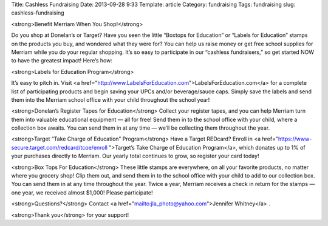 Title: Cashless Fundraising
Date: 2013-09-28 9:33
Template: article
Category: fundraising
Tags: fundraising
slug: cashless-fundraising

<strong>Benefit Merriam When You Shop!</strong>

Do you shop at Donelan’s or Target? Have you seen the little “Boxtops for Education” or “Labels for Education” stamps on the products you buy, and wondered what they were for?
You can help us raise money or get free school supplies for Merriam while you do your regular shopping. It’s so easy to participate in our “cashless fundraisers,” so get started NOW to have the greatest impact!
Here’s how:

<strong>Labels for Education Program</strong>

It’s easy to pitch in. Visit <a href="http://www.LabelsForEducation.com">LabelsForEducation.com</a> for a complete list of participating products and begin saving your UPCs and/or beverage/sauce caps. Simply save the labels and send them into the Merriam school office with your child throughout the school year!

<strong>Donelan’s Register Tapes for Education</strong>
Collect your register tapes, and you can help Merriam turn them into valuable educational equipment — all for free! Send them in to the school office with your child, where a collection box awaits. You can send them in at any time — we’ll be collecting them throughout the year.

<strong>Target “Take Charge of Education” Program</strong>
Have a Target REDcard?
Enroll in <a href="https://www-secure.target.com/redcard/tcoe/enroll ">Target’s Take Charge of Education Program</a>, which donates up to 1% of your purchases directly to Merriam. Our yearly total continues to grow, so register your card today!

<strong>Box Tops For Education</strong>
These little stamps are everywhere, on all your favorite products, no matter where you grocery shop! Clip them out, and send them in to the school office with your child to add to our collection box. You can send them in at any time throughout the year. Twice a year, Merriam receives a check in return for the stamps — one year, we received almost $1,000! Please participate!

<strong>Questions?</strong> Contact <a href="mailto:jla_photo@yahoo.com">Jennifer Whitney</a> .

<strong>Thank you</strong> for your support!
